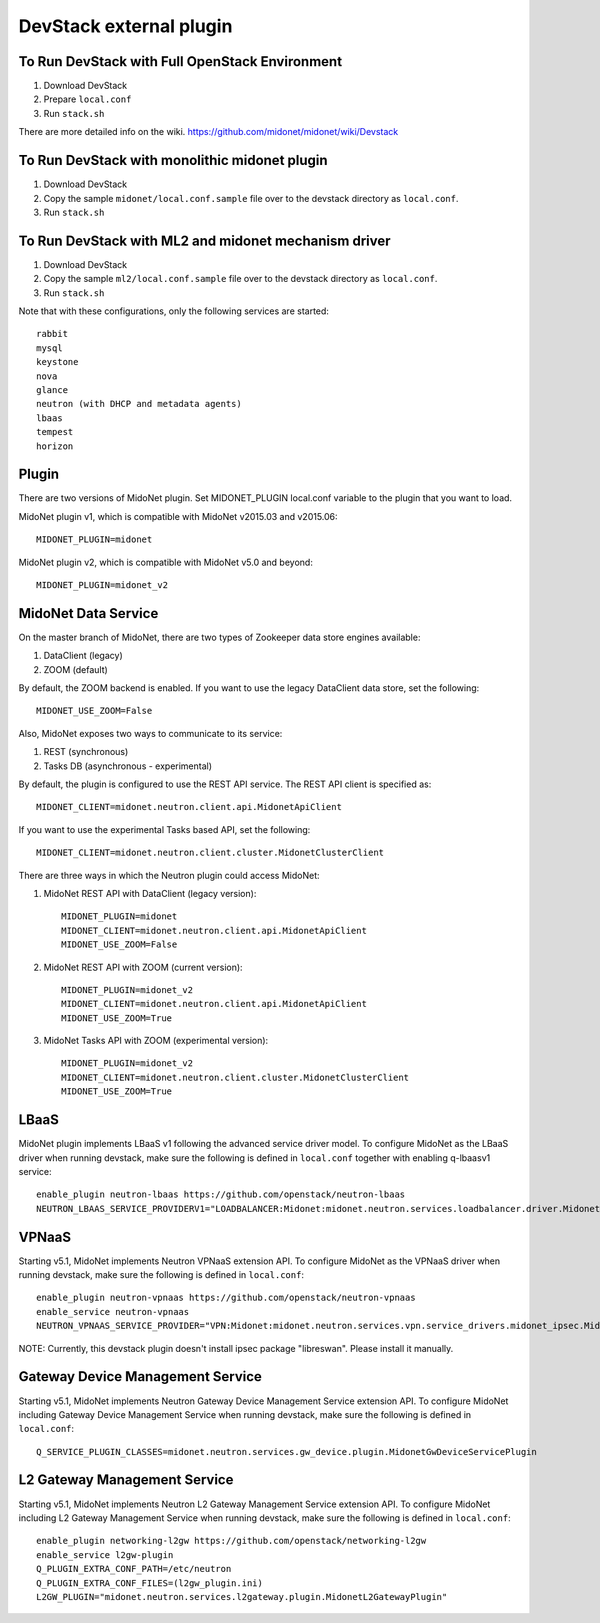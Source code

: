 ========================
DevStack external plugin
========================


To Run DevStack with Full OpenStack Environment
-----------------------------------------------

1. Download DevStack
2. Prepare ``local.conf``
3. Run ``stack.sh``

There are more detailed info on the wiki.
https://github.com/midonet/midonet/wiki/Devstack


To Run DevStack with monolithic midonet plugin
-----------------------------------------------

1. Download DevStack
2. Copy the sample ``midonet/local.conf.sample`` file over to the devstack
   directory as ``local.conf``.
3. Run ``stack.sh``


To Run DevStack with ML2 and midonet mechanism driver
-----------------------------------------------------

1. Download DevStack
2. Copy the sample ``ml2/local.conf.sample`` file over to the devstack directory
   as ``local.conf``.
3. Run ``stack.sh``

Note that with these configurations, only the following services are started::

    rabbit
    mysql
    keystone
    nova
    glance
    neutron (with DHCP and metadata agents)
    lbaas
    tempest
    horizon


Plugin
------

There are two versions of MidoNet plugin.  Set MIDONET_PLUGIN local.conf
variable to the plugin that you want to load.

MidoNet plugin v1, which is compatible with MidoNet v2015.03 and v2015.06::

    MIDONET_PLUGIN=midonet

MidoNet plugin v2, which is compatible with MidoNet v5.0 and beyond::

    MIDONET_PLUGIN=midonet_v2


MidoNet Data Service
--------------------

On the master branch of MidoNet, there are two types of Zookeeper data store
engines available:

1. DataClient (legacy)
2. ZOOM (default)

By default, the ZOOM backend is enabled.  If you want to use the legacy
DataClient data store, set the following::

    MIDONET_USE_ZOOM=False

Also, MidoNet exposes two ways to communicate to its service:

1. REST (synchronous)
2. Tasks DB (asynchronous - experimental)

By default, the plugin is configured to use the REST API service.  The REST API
client is specified as::

    MIDONET_CLIENT=midonet.neutron.client.api.MidonetApiClient

If you want to use the experimental Tasks based API, set the following::

    MIDONET_CLIENT=midonet.neutron.client.cluster.MidonetClusterClient

There are three ways in which the Neutron plugin could access MidoNet:

1. MidoNet REST API with DataClient (legacy version)::

    MIDONET_PLUGIN=midonet
    MIDONET_CLIENT=midonet.neutron.client.api.MidonetApiClient
    MIDONET_USE_ZOOM=False

2. MidoNet REST API with ZOOM (current version)::

    MIDONET_PLUGIN=midonet_v2
    MIDONET_CLIENT=midonet.neutron.client.api.MidonetApiClient
    MIDONET_USE_ZOOM=True

3. MidoNet Tasks API with ZOOM (experimental version)::

    MIDONET_PLUGIN=midonet_v2
    MIDONET_CLIENT=midonet.neutron.client.cluster.MidonetClusterClient
    MIDONET_USE_ZOOM=True


LBaaS
-----

MidoNet plugin implements LBaaS v1 following the advanced service driver model.
To configure MidoNet as the LBaaS driver when running devstack, make sure the
following is defined in ``local.conf`` together with enabling q-lbaasv1 service::

    enable_plugin neutron-lbaas https://github.com/openstack/neutron-lbaas
    NEUTRON_LBAAS_SERVICE_PROVIDERV1="LOADBALANCER:Midonet:midonet.neutron.services.loadbalancer.driver.MidonetLoadbalancerDriver:default"


VPNaaS
------

Starting v5.1, MidoNet implements Neutron VPNaaS extension API.
To configure MidoNet as the VPNaaS driver when running devstack, make sure the
following is defined in ``local.conf``::

    enable_plugin neutron-vpnaas https://github.com/openstack/neutron-vpnaas
    enable_service neutron-vpnaas
    NEUTRON_VPNAAS_SERVICE_PROVIDER="VPN:Midonet:midonet.neutron.services.vpn.service_drivers.midonet_ipsec.MidonetIPsecVPNDriver:default"

NOTE: Currently, this devstack plugin doesn't install ipsec package "libreswan".
Please install it manually.


Gateway Device Management Service
---------------------------------

Starting v5.1, MidoNet implements
Neutron Gateway Device Management Service extension API.
To configure MidoNet including Gateway Device Management Service
when running devstack, make sure the following is defined in ``local.conf``::

    Q_SERVICE_PLUGIN_CLASSES=midonet.neutron.services.gw_device.plugin.MidonetGwDeviceServicePlugin


L2 Gateway Management Service
---------------------------------

Starting v5.1, MidoNet implements
Neutron L2 Gateway Management Service extension API.
To configure MidoNet including L2 Gateway Management Service
when running devstack, make sure the following is defined in ``local.conf``::

    enable_plugin networking-l2gw https://github.com/openstack/networking-l2gw
    enable_service l2gw-plugin
    Q_PLUGIN_EXTRA_CONF_PATH=/etc/neutron
    Q_PLUGIN_EXTRA_CONF_FILES=(l2gw_plugin.ini)
    L2GW_PLUGIN="midonet.neutron.services.l2gateway.plugin.MidonetL2GatewayPlugin"

